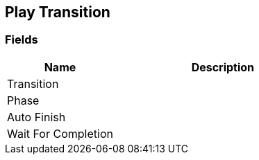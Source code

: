 [#manual/play-transition]

## Play Transition

### Fields

[cols="1,2"]
|===
| Name	| Description

| Transition	| 
| Phase	| 
| Auto Finish	| 
| Wait For Completion	| 
|===

ifdef::backend-multipage_html5[]
link:reference/play-transition.html[Reference]
endif::[]